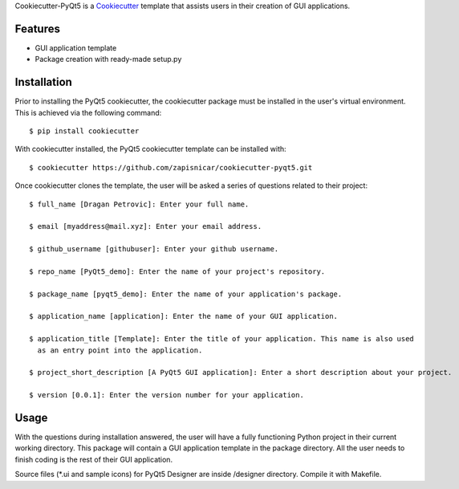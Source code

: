 
Cookiecutter-PyQt5 is a Cookiecutter_ template that assists users in their creation of GUI applications.

.. _Cookiecutter: https://github.com/audreyr/cookiecutter

Features
--------

* GUI application template
* Package creation with ready-made setup.py

Installation
------------

Prior to installing the PyQt5 cookiecutter, the cookiecutter package must be installed in the user's virtual environment. This is achieved via the following command::

    $ pip install cookiecutter

With cookiecutter installed, the PyQt5 cookiecutter template can be installed with::

    $ cookiecutter https://github.com/zapisnicar/cookiecutter-pyqt5.git

Once cookiecutter clones the template, the user will be asked a series of questions related to their
project::

    $ full_name [Dragan Petrovic]: Enter your full name.

    $ email [myaddress@mail.xyz]: Enter your email address.

    $ github_username [githubuser]: Enter your github username.

    $ repo_name [PyQt5_demo]: Enter the name of your project's repository.

    $ package_name [pyqt5_demo]: Enter the name of your application's package.

    $ application_name [application]: Enter the name of your GUI application.

    $ application_title [Template]: Enter the title of your application. This name is also used
      as an entry point into the application.

    $ project_short_description [A PyQt5 GUI application]: Enter a short description about your project.

    $ version [0.0.1]: Enter the version number for your application.



Usage
-------

With the questions during installation answered, the user will have a fully functioning Python project
in their current working directory. This package will contain a GUI application template in the package
directory. All the user needs to finish coding is the rest of their GUI application.

Source files (*.ui and sample icons) for PyQt5 Designer are inside /designer directory. Compile it with
Makefile.